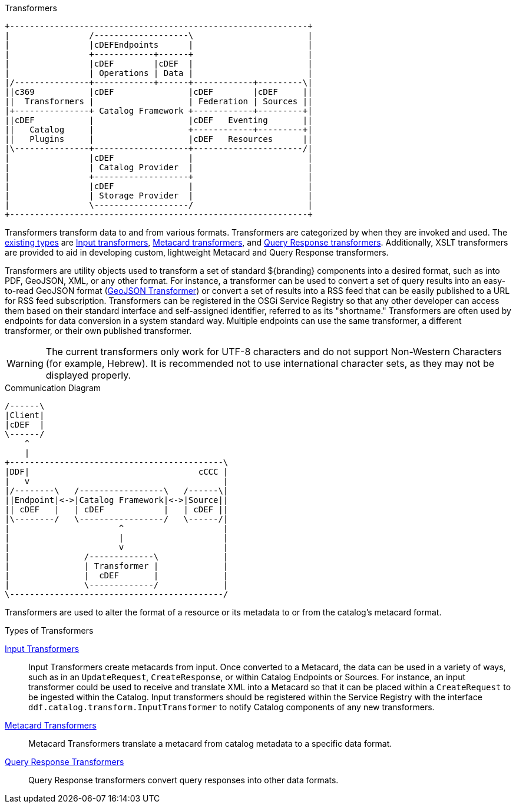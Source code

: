:title: Transformers Intro
:type: transformerIntro
:status: published

.Transformers
[ditaa, catalog_architecture_transformers, png, ${image-width}]
....
+------------------------------------------------------------+
|                /-------------------\                       |
|                |cDEFEndpoints      |                       |
|                +------------+------+                       |
|                |cDEF        |cDEF  |                       |
|                | Operations | Data |                       |
|/---------------+------------+------+------------+---------\|
||c369           |cDEF               |cDEF        |cDEF     ||
||  Transformers |                   | Federation | Sources ||
|+---------------+ Catalog Framework +------------+---------+|
||cDEF           |                   |cDEF   Eventing       ||
||   Catalog     |                   +------------+---------+|
||   Plugins     |                   |cDEF   Resources      ||
|\---------------+-------------------+----------------------/|
|                |cDEF               |                       |
|                | Catalog Provider  |                       |
|                +-------------------+                       |
|                |cDEF               |                       |
|                | Storage Provider  |                       |
|                \-------------------/                       |
+------------------------------------------------------------+
....

((Transformers)) transform data to and from various formats.
Transformers are categorized by when they are invoked and used.
The <<{architecture-prefix}types_of_transformers,existing types>> are <<{architecture-prefix}available_input_transformers,Input transformers>>, <<{architecture-prefix}available_metacard_transformers,Metacard transformers>>, and <<{architecture-prefix}available_query_response_transformers,Query Response transformers>>.
Additionally, XSLT transformers are provided to aid in developing custom, lightweight Metacard and Query Response transformers.

Transformers are utility objects used to transform a set of standard ${branding} components into a desired format, such as into PDF, GeoJSON, XML, or any other format.
For instance, a transformer can be used to convert a set of query results into an easy-to-read GeoJSON format (<<{architecture-prefix}geojson_input_transformer,GeoJSON Transformer>>) or convert a set of results into a RSS feed that can be easily published to a URL for RSS feed subscription.
Transformers can be registered in the OSGi Service Registry so that any other developer can access them based on their standard interface and self-assigned identifier, referred to as its "shortname."
Transformers are often used by endpoints for data conversion in a system standard way.
Multiple endpoints can use the same transformer, a different transformer, or their own published transformer.

[WARNING]
====
The current transformers only work for UTF-8 characters and do not support Non-Western Characters (for example, Hebrew).
It is recommended not to use international character sets, as they may not be displayed properly.
====

.Communication Diagram
[ditaa, transformer_communication_diagram, png, ${image-width}]
....
/------\
|Client|
|cDEF  |
\------/
    ^
    |
+-------------------------------------------\
|DDF|                                  cCCC |
|   v                                       |
|/--------\   /-----------------\   /------\|
||Endpoint|<->|Catalog Framework|<->|Source||
|| cDEF   |   | cDEF            |   | cDEF ||
|\--------/   \-----------------/   \------/|
|                      ^                    |
|                      |                    |
|                      v                    |
|               /-------------\             |
|               | Transformer |             |
|               |  cDEF       |             |
|               \-------------/             |
\-------------------------------------------/
....


Transformers are used to alter the format of a resource or its metadata to or from the catalog’s metacard format.

.[[_types_of_transformers]]Types of Transformers
<<{integrating-prefix}available_input_transformers,Input Transformers>>:: Input Transformers create metacards from input. Once converted to a Metacard, the data can be used in a variety of ways, such as in an `UpdateRequest`, `CreateResponse`, or within Catalog Endpoints or Sources. For instance, an input transformer could be used to receive and translate XML into a Metacard so that it can be placed within a `CreateRequest` to be ingested within the Catalog. Input transformers should be registered within the Service Registry with the interface `ddf.catalog.transform.InputTransformer` to notify Catalog components of any new transformers.

<<{architecture-prefix}available_metacard_transformers,Metacard Transformers>>:: Metacard Transformers translate a metacard from catalog metadata to a specific data format.

<<{architecture-prefix}available_query_response_transformers,Query Response Transformers>>:: Query Response transformers convert query responses into other data formats.

